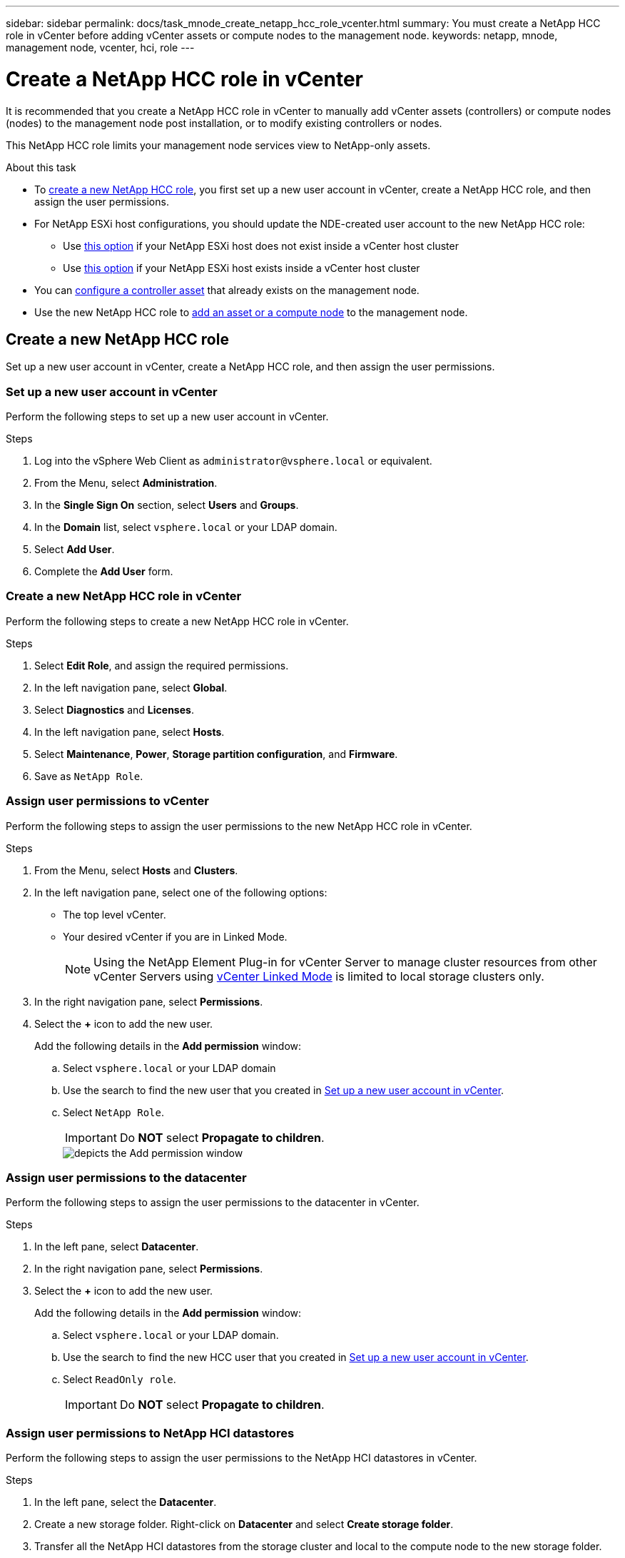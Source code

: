 ---
sidebar: sidebar
permalink: docs/task_mnode_create_netapp_hcc_role_vcenter.html
summary: You must create a NetApp HCC role in vCenter before adding vCenter assets or compute nodes to the management node.
keywords: netapp, mnode, management node, vcenter, hci, role
---

= Create a NetApp HCC role in vCenter

:hardbreaks:
:nofooter:
:icons: font
:linkattrs:
:imagesdir: ../media/

[.lead]
It is recommended that you create a NetApp HCC role in vCenter to manually add vCenter assets (controllers) or compute nodes (nodes) to the management node post installation, or to modify existing controllers or nodes.

This NetApp HCC role limits your management node services view to NetApp-only assets.

.About this task
* To link:task_mnode_create_netapp_hcc_role_vcenter.html#create-a-new-netapp-hcc-role[create a new NetApp HCC role], you first set up a new user account in vCenter, create a NetApp HCC role, and then assign the user permissions.
* For NetApp ESXi host configurations, you should update the NDE-created user account to the new NetApp HCC role:
** Use link:task_mnode_create_netapp_hcc_role_vcenter.html#netapp-esxi-host-does-not-exist-in-a-vcenter-host-cluster[this option] if your NetApp ESXi host does not exist inside a vCenter host cluster
** Use link:task_mnode_create_netapp_hcc_role_vcenter.html#netapp-esxi-host-exists-in-a-vcenter-host-cluster[this option] if your NetApp ESXi host exists inside a vCenter host cluster
* You can link:task_mnode_create_netapp_hcc_role_vcenter.html#controller-asset-already-exists-on-the-management-node[configure a controller asset] that already exists on the management node.
* Use the new NetApp HCC role to  link:task_mnode_create_netapp_hcc_role_vcenter.html#add-an-asset-or-a-compute-node-to-the-management-node[add an asset or a compute node] to the management node.

== Create a new NetApp HCC role
Set up a new user account in vCenter, create a NetApp HCC role, and then assign the user permissions.

=== Set up a new user account in vCenter
Perform the following steps to set up a new user account in vCenter.

.Steps
.	Log into the vSphere Web Client as `\administrator@vsphere.local` or equivalent.
.	From the Menu, select *Administration*.
.	In the *Single Sign On* section, select *Users* and *Groups*.
.	In the *Domain* list, select `vsphere.local` or your LDAP domain.
.	Select *Add User*.
.	Complete the *Add User* form.

=== Create a new NetApp HCC role in vCenter
Perform the following steps to create a new NetApp HCC role in vCenter.

.Steps
. Select *Edit Role*, and assign the required permissions.
. In the left navigation pane, select *Global*.
. Select *Diagnostics* and *Licenses*.
. In the left navigation pane, select *Hosts*.
. Select  *Maintenance*, *Power*, *Storage partition configuration*, and *Firmware*.
. Save as `NetApp Role`.

=== Assign user permissions to vCenter
Perform the following steps to assign the user permissions to the new NetApp HCC role in vCenter.

.Steps
.	From the Menu, select *Hosts* and *Clusters*.
.	In the left navigation pane, select one of the following options:
* The top level vCenter.
* Your desired vCenter if you are in Linked Mode.
+
NOTE: Using the NetApp Element Plug-in for vCenter Server to manage cluster resources from other vCenter Servers using link:https://docs.netapp.com/us-en/vcp/vcp_concept_linkedmode.html[vCenter Linked Mode^] is limited to local storage clusters only.

.	In the right navigation pane, select *Permissions*.
.	Select the *+* icon to add the new user.
+
Add the following details in the *Add permission* window:

..	Select `vsphere.local` or your LDAP domain
..	Use the search to find the new user that you created in <<Set up a new user account in vCenter>>.
..	Select `NetApp Role`.
+
IMPORTANT: Do *NOT* select  *Propagate to children*.
+
image::mnode_new_HCC_role_vcenter.PNG[depicts the Add permission window]

=== Assign user permissions to the datacenter
Perform the following steps to assign the user permissions to the datacenter in vCenter.

.Steps
. In the left pane, select *Datacenter*.
. In the right navigation pane, select *Permissions*.
. Select the *+* icon to add the new user.
+
Add the following details in the *Add permission* window:

.. Select `vsphere.local` or your LDAP domain.
.. Use the search to find the new HCC user that you created in <<Set up a new user account in vCenter>>.
.. Select `ReadOnly role`.
+
IMPORTANT: Do *NOT* select *Propagate to children*.

=== Assign user permissions to NetApp HCI datastores
Perform the following steps to assign the user permissions to the NetApp HCI datastores in vCenter.

.Steps
. In the left pane, select the *Datacenter*.
. Create a new storage folder. Right-click on *Datacenter* and select *Create storage folder*.
. Transfer all the NetApp HCI datastores from the storage cluster and local to the compute node to the new storage folder.
. Select the new storage folder.
. In the right navigation pane, select *Permissions*.
. Select the *+* icon to add the new user.
+
Add the following details in the *Add permission* window:

.. Select `vsphere.local` or your LDAP domain.
.. Use the search to find the new HCC user that you created in <<Set up a new user account in vCenter>>.
.. Select `Administrator role`
.. Select *Propagate to children*.

=== Assign user permissions to a NetApp host cluster
Perform the following steps to assign the user permissions to a NetApp host cluster in vCenter.

.Steps
. In the left navigation pane, select the NetApp host cluster.
. In the right navigation pane, select *Permissions*.
. Select the *+* icon to add the new user.
+
Add the following details in the *Add permission* window:

.. Select `vsphere.local` or your LDAP domain.
.. Use the search to find the new HCC user that you created in <<Set up a new user account in vCenter>>.
.. Select `NetApp Role` or `Administrator`.
.. Select *Propagate to children*.


== NetApp ESXi host configurations
For NetApp ESXi host configurations, you should update the NDE-created user account to the new NetApp HCC role.

=== NetApp ESXi host does not exist in a vCenter host cluster
If the NetApp ESXi host does not exist inside a vCenter host cluster, you can use the following procedure to assign the NetApp HCC role and user permissions in vCenter.

.Steps

. From the Menu, select *Hosts* and *Clusters*.
. In the left navigation pane, select the NetApp ESXi host.
. In the right navigation pane, select *Permissions*.
. Select the *+* icon to add the new user.
+
Add the following details in the *Add permission* window:

.. Select `vsphere.local` or your LDAP domain.
.. Use the search to find the new user that you created in <<Set up a new user account in vCenter>>.
.. Select `NetApp Role` or `Administrator`.
. Select *Propagate to children*.

=== NetApp ESXi host exists in a vCenter host cluster
If a NetApp ESXi host exists inside a vCenter host cluster with other vendor ESXi hosts, you can use the following procedure to assign the NetApp HCC role and user permissions in vCenter.

. From the Menu, select *Hosts* and *Clusters*.
. In the left navigation pane, expand the desired host cluster.
. In the right navigation pane, select *Permissions*.
. Select the *+* icon to add the new user.
+
Add the following details in the *Add permission* window:

.. Select `vsphere.local` or your LDAP domain.
.. Use the search to find the new user that you created in <<Set up a new user account in vCenter>>.
.. Select `NetApp Role`.
+
IMPORTANT: Do *NOT* select *Propagate to children*.

. In the left navigation pane, select a NetApp ESXi host.
. In the right navigation pane, select *Permissions*.
. Select the *+* icon to add the new user.
+
Add the following details in the *Add permission* window:

.. Select `vsphere.local` or your LDAP domain.
.. Use the search to find the new user that you created in <<Set up a new user account in vCenter>>.
.. Select `NetApp Role` or `Administrator`.
.. Select *Propagate to children*.
. Repeat for remaining NetApp ESXi hosts in the host cluster.

== Controller asset already exists on the management node
If a controller asset already exists on the management node, perform the following steps to configure the controller by using `PUT /assets /{asset_id} /controllers /{controller_id}`.

.Steps
. Access the mnode service API UI on the management node:
+
`https://<ManagementNodeIP>/mnode`
. Select *Authorize* and enter the credentials to access the API calls.
. Select `GET /assets` to get the parent ID.
. Select `PUT /assets /{asset_id} /controllers /{controller_id}`.
.. Enter the credentials created in account setup in the request body.

== Add an asset or a compute node to the management node
If you need to manually add a new asset or a compute node (and BMC assets) post installation, use the new HCC user account that you created in <<Set up a new user account in vCenter>>. For more information, see link:task_mnode_add_assets.html[Add compute and controller assets to the management node].

== Find more information
* https://docs.netapp.com/us-en/vcp/index.html[NetApp Element Plug-in for vCenter Server^]
* https://www.netapp.com/hybrid-cloud/hci-documentation/[NetApp HCI Resources Page^]
